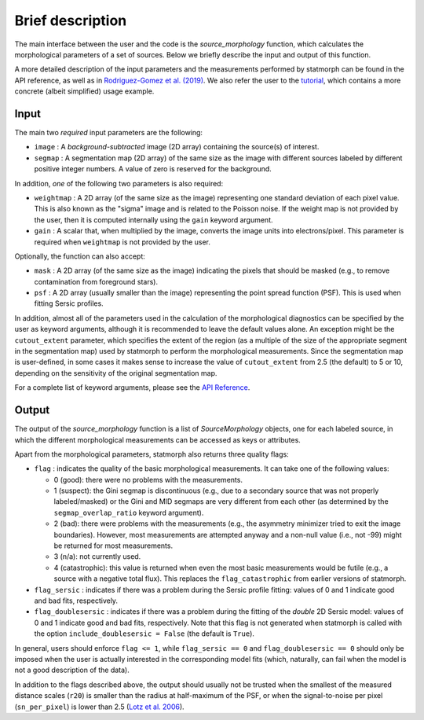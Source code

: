 
Brief description
=================

The main interface between the user and the code is the `source_morphology`
function, which calculates the morphological parameters of a set of sources.
Below we briefly describe the input and output of this function.

A more detailed description of the input parameters and the measurements
performed by statmorph can be found in the API reference, as well as in
`Rodriguez-Gomez et al. (2019) <https://ui.adsabs.harvard.edu/abs/2019MNRAS.483.4140R>`_.
We also refer the user to the
`tutorial <notebooks/tutorial.html>`_,
which contains a more concrete (albeit simplified) usage example.

Input
-----

The main two *required* input parameters are the following:

- ``image`` : A *background-subtracted* image (2D array) containing the
  source(s) of interest.
- ``segmap`` : A segmentation map (2D array) of the same size as the image with
  different sources labeled by different positive integer numbers. A value of
  zero is reserved for the background.

In addition, *one* of the following two parameters is also required:

- ``weightmap`` : A 2D array (of the same size as the image) representing one
  standard deviation of each pixel value. This is also known as the "sigma"
  image and is related to the Poisson noise. If the weight map is not
  provided by the user, then it is computed internally using the ``gain``
  keyword argument.
- ``gain`` : A scalar that, when multiplied by the image, converts the image
  units into electrons/pixel. This parameter is required when ``weightmap``
  is not provided by the user.

Optionally, the function can also accept:

- ``mask`` : A 2D array (of the same size as the image) indicating the pixels
  that should be masked (e.g., to remove contamination from foreground stars).
- ``psf`` : A 2D array (usually smaller than the image) representing the point
  spread function (PSF). This is used when fitting Sersic profiles.

In addition, almost all of the parameters used in the calculation of the
morphological diagnostics can be specified by the user as keyword
arguments, although it is recommended to leave the default values alone.
An exception might be the ``cutout_extent`` parameter, which specifies the
extent of the region (as a multiple of the size of the appropriate segment
in the segmentation map) used by statmorph to perform the morphological
measurements. Since the segmentation map is user-defined, in some cases it
makes sense to increase the value of ``cutout_extent`` from 2.5 (the default)
to 5 or 10, depending on the sensitivity of the original segmentation map.

For a complete list of keyword arguments, please see the
`API Reference <api.html>`_.

Output
------

The output of the `source_morphology` function is a list of
`SourceMorphology` objects, one for each labeled source, in which the
different morphological measurements can be accessed as keys or attributes.

Apart from the morphological parameters, statmorph also returns three
quality flags:

- ``flag`` : indicates the quality of the basic morphological measurements.
  It can take one of the following values:

  - 0 (good): there were no problems with the measurements.
  - 1 (suspect): the Gini segmap is discontinuous (e.g., due to a secondary
    source that was not properly labeled/masked) or the Gini and MID segmaps
    are very different from each other (as determined by the
    ``segmap_overlap_ratio`` keyword argument).
  - 2 (bad): there were problems with the measurements (e.g., the asymmetry
    minimizer tried to exit the image boundaries). However, most measurements
    are attempted anyway and a non-null value (i.e., not -99) might be
    returned for most measurements.
  - 3 (n/a): not currently used.
  - 4 (catastrophic): this value is returned when even the most basic
    measurements would be futile (e.g., a source with a negative total flux).
    This replaces the ``flag_catastrophic`` from earlier versions of statmorph.

- ``flag_sersic`` : indicates if there was a problem during the
  Sersic profile fitting: values of 0 and 1 indicate good
  and bad fits, respectively.

- ``flag_doublesersic`` : indicates if there was a problem during the
  fitting of the *double* 2D Sersic model: values of 0 and 1 indicate good
  and bad fits, respectively. Note that this flag is not generated when
  statmorph is called with the option ``include_doublesersic = False``
  (the default is ``True``).


In general, users should enforce ``flag <= 1``, while ``flag_sersic == 0``
and ``flag_doublesersic == 0`` should only be imposed when the user is
actually interested in the corresponding model fits (which, naturally, can
fail when the model is not a good description of the data).

In addition to the flags described above, the output should usually
not be trusted when the smallest of the measured distance scales (``r20``)
is smaller than the radius at half-maximum of the PSF,
or when the signal-to-noise per pixel (``sn_per_pixel``) is lower than 2.5
(`Lotz et al. 2006 <https://ui.adsabs.harvard.edu/abs/2006ApJ...636..592L>`_).
